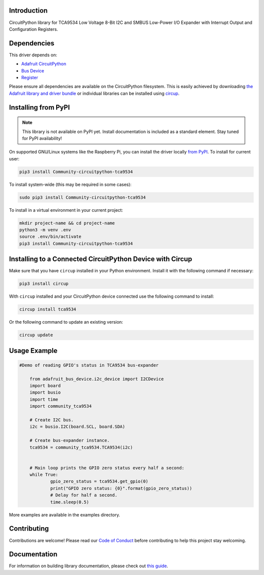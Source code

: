 Introduction
============


.. image:: https://readthedocs.org/projects/community-circuitpython-tca9534/badge/?version=latest
    :target: https://circuitpython-tca9534.readthedocs.io/
    :alt: Documentation Status


.. image:: https://img.shields.io/discord/327254708534116352.svg
    :target: https://adafru.it/discord
    :alt: Discord


.. image:: https://github.com/milador/Community_CircuitPython_TCA9534/workflows/Build%20CI/badge.svg
    :target: https://github.com/milador/Community_CircuitPython_TCA9534/actions
    :alt: Build Status


.. image:: https://img.shields.io/badge/code%20style-black-000000.svg
    :target: https://github.com/psf/black
    :alt: Code Style: Black

CircuitPython library for TCA9534 Low Voltage 8-Bit I2C and SMBUS Low-Power I/O Expander with Interrupt Output and Configuration Registers.


Dependencies
=============
This driver depends on:

* `Adafruit CircuitPython <https://github.com/adafruit/circuitpython>`_
* `Bus Device <https://github.com/adafruit/Adafruit_CircuitPython_BusDevice>`_
* `Register <https://github.com/adafruit/Adafruit_CircuitPython_Register>`_

Please ensure all dependencies are available on the CircuitPython filesystem.
This is easily achieved by downloading
`the Adafruit library and driver bundle <https://circuitpython.org/libraries>`_
or individual libraries can be installed using
`circup <https://github.com/adafruit/circup>`_.

Installing from PyPI
=====================
.. note:: This library is not available on PyPI yet. Install documentation is included
   as a standard element. Stay tuned for PyPI availability!

On supported GNU/Linux systems like the Raspberry Pi, you can install the driver locally `from
PyPI <https://pypi.org/project/Community-circuitpython-tca9534/>`_.
To install for current user:

.. code-block:: shell

    pip3 install Community-circuitpython-tca9534

To install system-wide (this may be required in some cases):

.. code-block:: shell

    sudo pip3 install Community-circuitpython-tca9534

To install in a virtual environment in your current project:

.. code-block:: shell

    mkdir project-name && cd project-name
    python3 -m venv .env
    source .env/bin/activate
    pip3 install Community-circuitpython-tca9534



Installing to a Connected CircuitPython Device with Circup
==========================================================

Make sure that you have ``circup`` installed in your Python environment.
Install it with the following command if necessary:

.. code-block:: shell

    pip3 install circup

With ``circup`` installed and your CircuitPython device connected use the
following command to install:

.. code-block:: shell

    circup install tca9534

Or the following command to update an existing version:

.. code-block:: shell

    circup update

Usage Example
=============

.. code-block:: shell

    #Demo of reading GPIO's status in TCA9534 bus-expander

	from adafruit_bus_device.i2c_device import I2CDevice
	import board
	import busio
	import time
	import community_tca9534

	# Create I2C bus.
	i2c = busio.I2C(board.SCL, board.SDA)

	# Create bus-expander instance.
	tca9534 = community_tca9534.TCA9534(i2c)


	# Main loop prints the GPIO zero status every half a second:
	while True:
		gpio_zero_status = tca9534.get_gpio(0)
		print("GPIO zero status: {0}".format(gpio_zero_status))
		# Delay for half a second.
		time.sleep(0.5)



More examples are available in the examples directory.

Contributing
============

Contributions are welcome! Please read our `Code of Conduct
<https://github.com/milador/Community_CircuitPython_TCA9534/blob/HEAD/CODE_OF_CONDUCT.md>`_
before contributing to help this project stay welcoming.

Documentation
=============

For information on building library documentation, please check out
`this guide <https://learn.adafruit.com/creating-and-sharing-a-circuitpython-library/sharing-our-docs-on-readthedocs#sphinx-5-1>`_.
